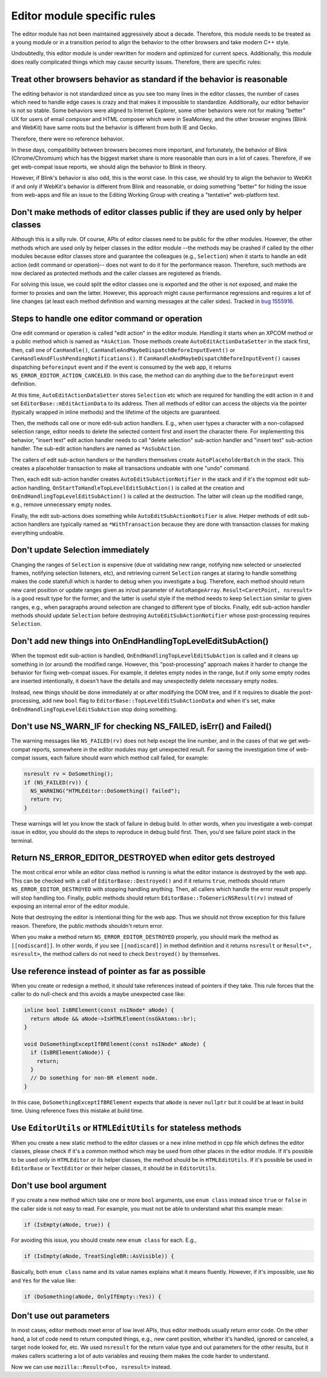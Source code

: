 ############################
Editor module specific rules
############################

The editor module has not been maintained aggressively about a decade. Therefore, this module needs
to be treated as a young module or in a transition period to align the behavior to the other
browsers and take modern C++ style.

Undoubtedly, this editor module is under rewritten for modern and optimized for current specs.
Additionally, this module does really complicated things which may cause security issues.
Therefore, there are specific rules:

Treat other browsers behavior as standard if the behavior is reasonable
=======================================================================

The editing behavior is not standardized since as you see too many lines in the editor classes, the
number of cases which need to handle edge cases is crazy and that makes it impossible to standardize.
Additionally, our editor behavior is not so stable. Some behaviors were aligned to Internet Explorer,
some other behaviors were not for making "better" UX for users of email composer and HTML composer
which were in SeaMonkey, and the other browser engines (Blink and WebKit) have same roots but the
behavior is different from both IE and Gecko.

Therefore, there were no reference behavior.

In these days, compatibility between browsers becomes more important, and fortunately, the behavior
of Blink (Chrome/Chromium) which has the biggest market share is more reasonable than ours in a lot
of cases. Therefore, if we get web-compat issue reports, we should align the behavior to Blink in
theory.

However, if Blink's behavior is also odd, this is the worst case. In this case, we should try to
align the behavior to WebKit if and only if WebKit's behavior is different from Blink and
reasonable, or doing something "better" for hiding the issue from web-apps and file an issue to the
Editing Working Group with creating a "tentative" web-platform test.

Don't make methods of editor classes public if they are used only by helper classes
===================================================================================

Although this is a silly rule. Of course, APIs of editor classes need to be public for the other
modules. However, the other methods which are used only by helper classes in the editor module --the
methods may be crashed if called by the other modules because editor classes store and guarantee the
colleagues (e.g., ``Selection``) when it starts to handle an edit action (edit command or
operation)--  does not want to do it for the performance reason. Therefore, such methods are now
declared as protected methods and the caller classes are registered as friends.

For solving this issue, we could split the editor classes one is exported and the other is not
exposed, and make the former to proxies and own the latter.  However, this approach might cause
performance regressions and requires a lot of line changes (at least each method definition and
warning messages at the caller sides).  Tracked in
`bug 1555916 <https://bugzilla.mozilla.org/show_bug.cgi?id=1555916>`__.

Steps to handle one editor command or operation
===============================================

One edit command or operation is called "edit action" in the editor module.  Handling it starts
when an XPCOM method or a public method which is named as ``*AsAction``. Those methods create
``AutoEditActionDataSetter`` in the stack first, then, call one of ``CanHandle()``,
``CanHandleAndMaybeDispatchBeforeInputEvent()`` or ``CanHandleAndFlushPendingNotifications()``.
If ``CanHandleAndMaybeDispatchBeforeInputEvent()`` causes dispatching ``beforeinput`` event and if
the event is consumed by the web app, it returns ``NS_ERROR_EDITOR_ACTION_CANCELED``. In this case,
the method can do anything due to the ``beforeinput`` event definition.

At this time, ``AutoEditActionDataSetter`` stores ``Selection`` etc which are required for handling
the edit action in it and set ``EditorBase::mEditActionData`` to its address. Then all methods of
editor can access the objects via the pointer (typically wrapped in inline methods) and the lifetime
of the objects are guaranteed.

Then, the methods call one or more edit-sub action handlers.  E.g., when user types a character
with a non-collapsed selection range, editor needs to delete the selected content first and insert
the character there. For implementing this behavior, "insert text" edit action handler needs to call
"delete selection" sub-action handler and "insert text" sub-action handler. The sub-edit action
handlers are named as ``*AsSubAction``.

The callers of edit sub-action handlers or the handlers themselves create ``AutoPlaceholderBatch``
in the stack. This creates a placeholder transaction to make all transactions undoable with one
"undo" command.

Then, each edit sub-action handler creates ``AutoEditSubActionNotifier`` in the stack and if it's
the topmost edit sub-action handling, ``OnStartToHandleTopLevelEditSubAction()`` is called at the
creation and ``OnEndHandlingTopLevelEditSubAction()`` is called at the destruction. The latter will
clean up the modified range, e.g., remove unnecessary empty nodes.

Finally, the edit sub-actions does something while ``AutoEditSubActionNotifier`` is alive. Helper
methods of edit sub-action handlers are typically named as ``*WithTransaction`` because they are
done with transaction classes for making everything undoable.

Don't update Selection immediately
==================================

Changing the ranges of ``Selection`` is expensive (due ot validating new range, notifying new
selected or unselected frames, notifying selection listeners, etc), and retrieving current
``Selection`` ranges at staring to handle something makes the code statefull which is harder to
debug when you investigate a bug. Therefore, each method should return new caret position or
update ranges given as in/out parameter of ``AutoRangeArray``.  ``Result<CaretPoint, nsresult>``
is a good result type for the former, and the latter is useful style if the method needs to keep
``Selection`` similar to given ranges, e.g., when paragraphs around selection are changed to
different type of blocks. Finally, edit sub-action handler methods should update ``Selection``
before destroying ``AutoEditSubActionNotifier`` whose post-processing requires ``Selection``.

Don't add new things into OnEndHandlingTopLevelEditSubAction()
==============================================================

When the topmost edit sub-action is handled, ``OnEndHandlingTopLevelEditSubAction`` is called and
it cleans up something in (or around) the modified range. However, this "post-processing" approach
makes it harder to change the behavior for fixing web-compat issues. For example, it deletes empty
nodes in the range, but if only some empty nodes are inserted intentionally, it doesn't have the
details and may unexpectedly delete necessary empty nodes.

Instead, new things should be done immediately at or after modifying the DOM tree, and if it
requires to disable the post-processing, add new ``bool`` flag to
``EditorBase::TopLevelEditSubActionData`` and when it's set, make
``OnEndHandlingTopLevelEditSubAction`` stop doing something.

Don't use NS_WARN_IF for checking NS_FAILED, isErr() and Failed()
=================================================================

The warning messages like ``NS_FAILED(rv)`` does not help except the line number, and in the cases
of that we get web-compat reports, somewhere in the editor modules may get unexpected result. For
saving the investigation time of web-compat issues, each failure should warn which method call
failed, for example:

.. code:: cpp

  nsresult rv = DoSomething();
  if (NS_FAILED(rv)) {
    NS_WARNING("HTMLEditor::DoSomething() failed");
    return rv;
  }

These warnings will let you know the stack of failure in debug build. In other words, when you
investigate a web-compat issue in editor, you should do the steps to reproduce in debug build first.
Then, you'd see failure point stack in the terminal.

Return NS_ERROR_EDITOR_DESTROYED when editor gets destroyed
===========================================================

The most critical error while an editor class method is running is what the editor instance is
destroyed by the web app. This can be checked with a call of ``EditorBase::Destroyed()`` and
if it returns ``true``, methods should return ``NS_ERROR_EDITOR_DESTROYED`` with stopping handling
anything. Then, all callers which handle the error result properly will stop handling too.
Finally, public methods should return ``EditorBase::ToGenericNSResult(rv)`` instead of exposing
an internal error of the editor module.

Note that destroying the editor is intentional thing for the web app. Thus we should not throw
exception for this failure reason. Therefore, the public methods shouldn't return error.

When you make a method return ``NS_ERROR_EDITOR_DESTROYED`` properly, you should mark the method
as ``[[nodiscard]]``. In other words, if you see ``[[nodiscard]]`` in method definition and it
returns ``nsresult`` or ``Result<*, nsresult>``, the method callers do not need to check
``Destroyed()`` by themselves.

Use reference instead of pointer as far as possible
===================================================

When you create or redesign a method, it should take references instead of pointers if they take.
This rule forces that the caller to do null-check and this avoids a maybe unexpected case like:

.. code:: cpp

  inline bool IsBRElement(const nsINode* aNode) {
    return aNode && aNode->IsHTMLElement(nsGkAtoms::br);
  }

  void DoSomethingExceptIfBRElement(const nsINode* aNode) {
    if (IsBRElement(aNode)) {
      return;
    }
    // Do something for non-BR element node.
  }

In this case, ``DoSomethingExceptIfBRElement`` expects that ``aNode`` is never ``nullptr`` but it
could be at least in build time. Using reference fixes this mistake at build time.

Use ``EditorUtils`` or ``HTMLEditUtils`` for stateless methods
==============================================================

When you create a new static method to the editor classes or a new inline method in cpp file which
defines the editor classes, please check if it's a common method which may be used from other
places in the editor module.  If it's possible to be used only in ``HTMLEditor`` or its helper
classes, the method should be in ``HTMLEditUtils``.  If it's possible be used in ``EditorBase`` or
``TextEditor`` or their helper classes, it should be in ``EditorUtils``.

Don't use bool argument
=======================

If you create a new method which take one or more ``bool`` arguments, use ``enum class`` instead
since ``true`` or ``false`` in the caller side is not easy to read. For example, you must not
be able to understand what this example mean:

.. code:: cpp

  if (IsEmpty(aNode, true)) {

For avoiding this issue, you should create new ``enum class`` for each.  E.g.,

.. code:: cpp

  if (IsEmpty(aNode, TreatSingleBR::AsVisible)) {

Basically, both ``enum class`` name and its value names explains what it means fluently. However, if
it's impossible, use ``No`` and ``Yes`` for the value like:

.. code:: cpp

  if (DoSomething(aNode, OnlyIfEmpty::Yes)) {

Don't use out parameters
========================

In most cases, editor methods meet error of low level APIs, thus editor methods usually return error
code. On the other hand, a lot of code need to return computed things, e.g., new caret position,
whether it's handled, ignored or canceled, a target node looked for, etc. We used ``nsresult`` for
the return value type and out parameters for the other results, but it makes callers scattering a
lot of auto variables and reusing them makes the code harder to understand.

Now we can use ``mozilla::Result<Foo, nsresult>`` instead.
